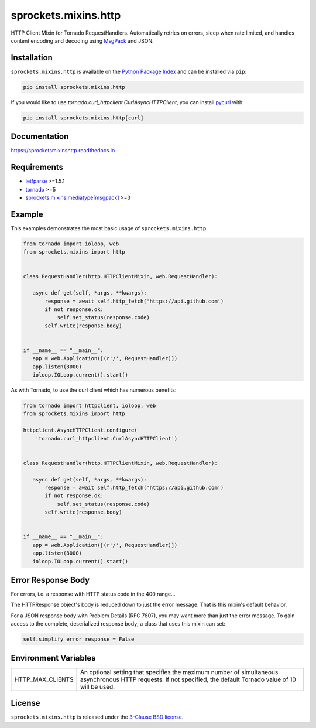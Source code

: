 sprockets.mixins.http
=====================
HTTP Client Mixin for Tornado RequestHandlers. Automatically retries on errors, sleep when rate limited, and handles content encoding and decoding using `MsgPack <https://msgpack.org>`_ and JSON.

|Version| |Travis| |CodeCov| |Docs|

Installation
------------
``sprockets.mixins.http`` is available on the
`Python Package Index <https://pypi.python.org/pypi/sprockets.mixins.http>`_
and can be installed via ``pip``:

.. code-block:: bash

   pip install sprockets.mixins.http

If you would like to use `tornado.curl_httpclient.CurlAsyncHTTPClient`,
you can install `pycurl <https://pycurl.io>`_ with:

.. code-block:: bash

   pip install sprockets.mixins.http[curl]

Documentation
-------------
https://sprocketsmixinshttp.readthedocs.io

Requirements
------------
- `ietfparse <https://ietfparse.readthedocs.io>`_ >=1.5.1
- `tornado <https://www.tornadoweb.org/>`_ >=5
- `sprockets.mixins.mediatype[msgpack] <https://sprocketsmixinsmedia-type.readthedocs.io/>`_ >=3

Example
-------

This examples demonstrates the most basic usage of ``sprockets.mixins.http``

.. code:: python

    from tornado import ioloop, web
    from sprockets.mixins import http


    class RequestHandler(http.HTTPClientMixin, web.RequestHandler):

       async def get(self, *args, **kwargs):
           response = await self.http_fetch('https://api.github.com')
           if not response.ok:
               self.set_status(response.code)
           self.write(response.body)


    if __name__ == "__main__":
       app = web.Application([(r'/', RequestHandler)])
       app.listen(8000)
       ioloop.IOLoop.current().start()


As with Tornado, to use the curl client which has numerous benefits:

.. code:: python

    from tornado import httpclient, ioloop, web
    from sprockets.mixins import http

    httpclient.AsyncHTTPClient.configure(
        'tornado.curl_httpclient.CurlAsyncHTTPClient')


    class RequestHandler(http.HTTPClientMixin, web.RequestHandler):

       async def get(self, *args, **kwargs):
           response = await self.http_fetch('https://api.github.com')
           if not response.ok:
               self.set_status(response.code)
           self.write(response.body)


    if __name__ == "__main__":
       app = web.Application([(r'/', RequestHandler)])
       app.listen(8000)
       ioloop.IOLoop.current().start()

Error Response Body
-------------------

For errors, i.e. a response with HTTP status code in the 400 range...

The HTTPResponse object's body is reduced down to just the error message.
That is this mixin's default behavior.

For a JSON response body with Problem Details (RFC 7807), you may want more
than just the error message.  To gain access to the complete, deserialized
response body; a class that uses this mixin can set:

.. code:: python

   self.simplify_error_response = False


Environment Variables
---------------------

+------------------+----------------------------------------------------------+
| HTTP_MAX_CLIENTS | An optional setting that specifies the maximum number of |
|                  | simultaneous asynchronous HTTP requests. If not          |
|                  | specified, the default Tornado value of 10 will be used. |
+------------------+----------------------------------------------------------+

License
-------
``sprockets.mixins.http`` is released under the `3-Clause BSD license <https://github.com/sprockets/sprockets.mixins.http/blob/master/LICENSE>`_.

.. |Version| image:: https://badge.fury.io/py/sprockets.mixins.http.svg?
   :target: https://badge.fury.io/py/sprockets.mixins.http

.. |Travis| image:: https://travis-ci.org/sprockets/sprockets.mixins.http.svg?branch=master
   :target: https://travis-ci.org/sprockets/sprockets.mixins.http

.. |CodeCov| image:: https://codecov.io/github/sprockets/sprockets.mixins.http/coverage.svg?branch=master
   :target: https://codecov.io/github/sprockets/sprockets.mixins.http?branch=master

.. |Docs| image:: https://img.shields.io/readthedocs/sprocketsmixinshttp
   :target: https://sprocketsmixinshttp.readthedocs.io/
